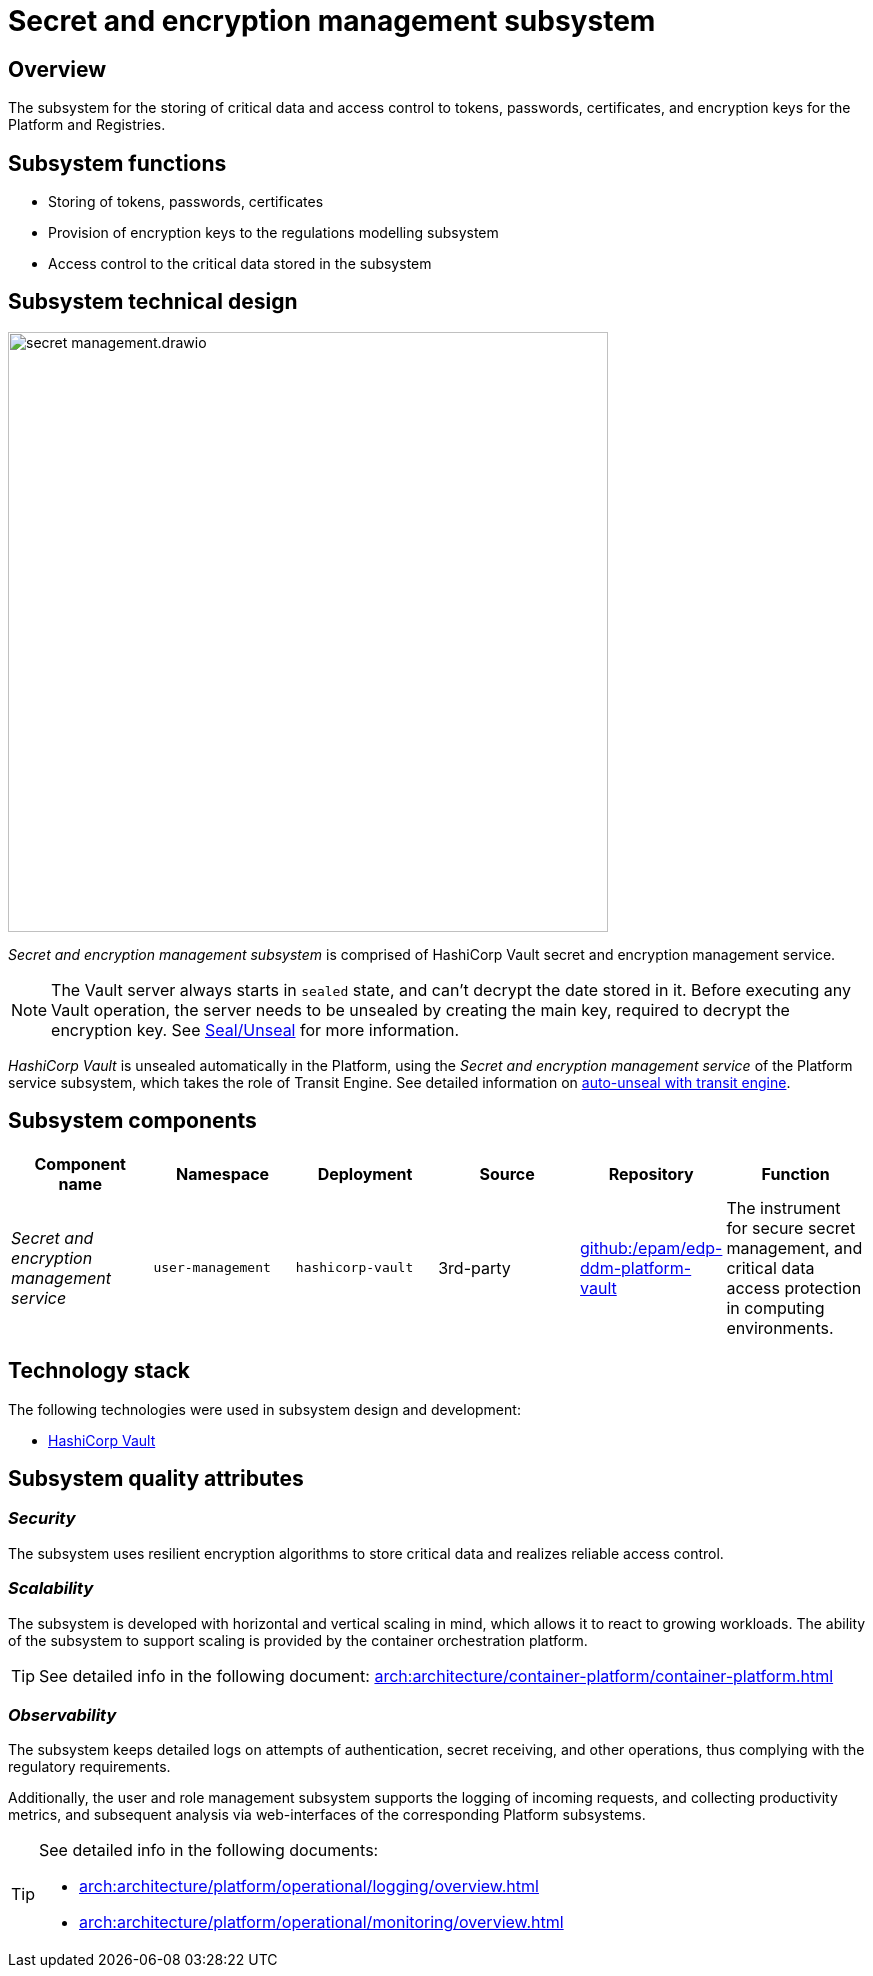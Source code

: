 //= Підсистема управління секретами та шифруванням
= Secret and encryption management subsystem

//== Загальний опис
== Overview

//Підсистема безпечного зберігання чутливої інформації та контролю доступу до токенів, паролів, сертифікатів та ключів шифрування Платформи та Реєстрів.
The subsystem for the storing of critical data and access control to tokens, passwords, certificates, and encryption keys for the Platform and Registries.

//== Функції підсистеми
== Subsystem functions

//* Зберігання токенів, паролів, сертифікатів
* Storing of tokens, passwords, certificates
//* Надання підсистемі моделювання регламенту реєстру ключів шифрування
* Provision of encryption keys to the regulations modelling subsystem
//* Контроль доступу до чутливої інформації збереженої в підсистемі
* Access control to the critical data stored in the subsystem

//== Технічний дизайн підсистеми
== Subsystem technical design

image::architecture/platform/operational/secret-management/secret-management.drawio.png[width=600,float="center",align="center"]

//_Підсистема управління секретами та шифруванням_ складається з сервісу управління секретами та шифруванням HashiCorp Vault.
_Secret and encryption management subsystem_ is comprised of HashiCorp Vault secret and encryption management service.

[NOTE]
--
//Коли сервер Vault запускається, він завжди знаходиться в запечатаному (sealed) стані та не може розшифрувати дані що зберігаються в ньому.
//Перед виконанням будь-якої операції з Vault, його необхідно розпечатати (unseal) створивши основний ключ, необхідний для розшифрування шифрувального ключа.
//Детальніше https://developer.hashicorp.com/vault/docs/concepts/seal[Seal/Unseal].
The Vault server always starts in `sealed` state, and can't decrypt the date stored in it. Before executing any Vault operation, the server needs to be unsealed by creating the main key, required to decrypt the encryption key. See https://developer.hashicorp.com/vault/docs/concepts/seal[Seal/Unseal] for more information.
--


////
В Платформі _HashiCorp Vault_ розпечатується автоматично та для виконання цієї операції використовує _Сервіс управління секретами Платформи_ підсистеми обслуговування Платформи що виступає в ролі Transit Engine. Детальніше про операцію https://developer.hashicorp.com/vault/tutorials/auto-unseal/autounseal-transit[auto-unseal with transit engine].
////
_HashiCorp Vault_ is unsealed automatically in the Platform, using the _Secret and encryption management service_ of the Platform service subsystem, which takes the role of Transit Engine. See detailed information on https://developer.hashicorp.com/vault/tutorials/auto-unseal/autounseal-transit[auto-unseal with transit engine].


//== Складові підсистеми
== Subsystem components


////
|===
|Назва компоненти|Namespace|Deployment|Походження|Репозиторій|Призначення

|_Сервіс управління секретами та шифруванням_
|`user-management`
|`hashicorp-vault`
|3rd-party
|https://github.com/epam/edp-ddm-platform-vault[github:/epam/edp-ddm-platform-vault]
|Інструмент для безпечного управління секретами та захисту доступу до конфіденційної інформації в обчислювальних середовищах.
|===
////


|===
|Component name|Namespace|Deployment|Source|Repository|Function

|_Secret and encryption management service_
|`user-management`
|`hashicorp-vault`
|3rd-party
|https://github.com/epam/edp-ddm-platform-vault[github:/epam/edp-ddm-platform-vault]
|The instrument for secure secret management, and critical data access protection in computing environments.
|===

//== Технологічний стек
== Technology stack

//При проектуванні та розробці підсистеми, були використані наступні технології:
The following technologies were used in subsystem design and development:

* xref:arch:architecture/platform-technologies.adoc#vault[HashiCorp Vault]

//== Атрибути якості підсистеми
== Subsystem quality attributes

=== _Security_
//Підсистема використовує стійкі алгоритми шифрування для зберігання чутливих даних та реалізує надійний контроль доступу для них.
The subsystem uses resilient encryption algorithms to store critical data and realizes reliable access control.

=== _Scalability_
//Підсистема розроблена з урахуванням горизонтального та вертикального масштабування, що дозволяє враховувати зростаючі навантаження та реагувати на них. Підсистема підтримує масштабування що забезпечується Платформою оркестрації контейнерів.
The subsystem is developed with horizontal and vertical scaling in mind, which allows it to react to growing workloads. The ability of the subsystem to support scaling is provided by the container orchestration platform.

[TIP]
--
//Детальніше можна ознайомитись в розділі xref:arch:architecture/container-platform/container-platform.adoc[]
See detailed info in the following document: xref:arch:architecture/container-platform/container-platform.adoc[]
--

=== _Observability_
//Підсистема записує детальну інформацію про спроби аутентифікації, отримання секретів та інші операції, що дозволяє дотримуватися вимог відповідності.
The subsystem keeps detailed logs on attempts of authentication, secret receiving, and other operations, thus complying with the regulatory requirements.

//Також, підсистема управління користувачами та ролями підтримує журналювання вхідних запитів та збір метрик продуктивності для подальшого аналізу через веб-інтерфейси відповідних підсистем Платформи.
Additionally, the user and role management subsystem supports the logging of incoming requests, and collecting productivity metrics, and subsequent analysis via web-interfaces of the corresponding Platform subsystems.

[TIP]
--
//Детальніше з дизайном підсистем можна ознайомитись у відповідних розділах:
See detailed info in the following documents:

* xref:arch:architecture/platform/operational/logging/overview.adoc[]
* xref:arch:architecture/platform/operational/monitoring/overview.adoc[]
--
